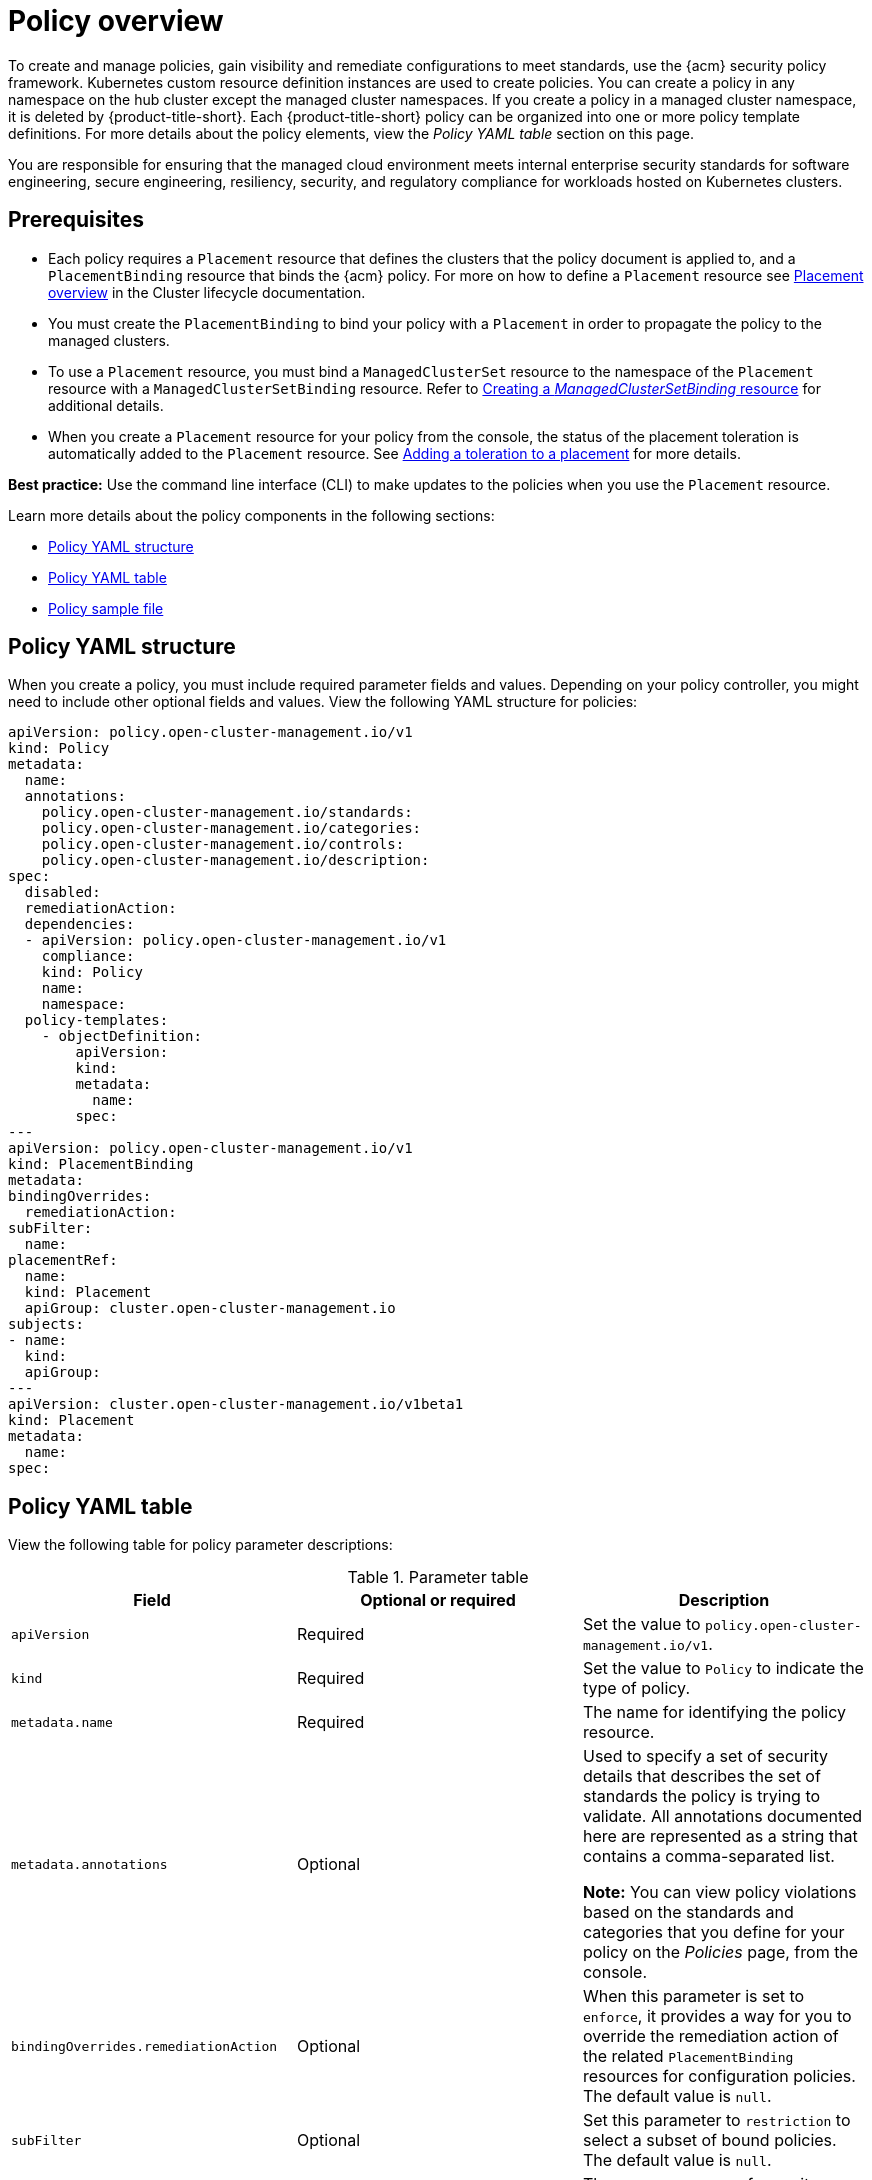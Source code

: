 [#policy-overview]
= Policy overview

To create and manage policies, gain visibility and remediate configurations to meet standards, use the {acm} security policy framework. Kubernetes custom resource definition instances are used to create policies. You can create a policy in any namespace on the hub cluster except the managed cluster namespaces. If you create a policy in a managed cluster namespace, it is deleted by {product-title-short}. Each {product-title-short} policy can be organized into one or more policy template definitions. For more details about the policy elements, view the _Policy YAML table_ section on this page.

You are responsible for ensuring that the managed cloud environment meets internal enterprise security standards for software engineering, secure engineering, resiliency, security, and regulatory compliance for workloads hosted on Kubernetes clusters.

[#prereqs-policy-overview]
== Prerequisites

* Each policy requires a `Placement` resource that defines the clusters that the policy document is applied to, and a `PlacementBinding` resource that binds the {acm} policy. For more on how to define a `Placement` resource see link:../clusters/cluster_lifecycle/placement_overview.adoc#placement-overview[Placement overview] in the Cluster lifecycle documentation.
* You must create the `PlacementBinding` to bind your policy with a `Placement` in order to propagate the policy to the managed clusters.
* To use a `Placement` resource, you must bind a `ManagedClusterSet` resource to the namespace of the `Placement` resource with a `ManagedClusterSetBinding` resource. Refer to link:../clusters/cluster_lifecycle/create_clustersetbinding.adoc#creating-managedclustersetbinding[Creating a _ManagedClusterSetBinding_ resource] for additional details.
* When you create a `Placement` resource for your policy from the console, the status of the placement toleration is automatically added to the `Placement` resource. See link:../clusters/cluster_lifecycle/taints_tolerations.adoc#adding-a-toleration-to-a-placement[Adding a toleration to a placement] for more details.  

*Best practice:* Use the command line interface (CLI) to make updates to the policies when you use the `Placement` resource.

Learn more details about the policy components in the following sections:

* <<policy-yaml-structure,Policy YAML structure>>
* <<policy-yaml-table,Policy YAML table>>
* <<policy-sample-file,Policy sample file>>

[#policy-yaml-structure]
== Policy YAML structure

When you create a policy, you must include required parameter fields and values. Depending on your policy controller, you might need to include other optional fields and values. View the following YAML structure for policies:

[source,yaml]
----
apiVersion: policy.open-cluster-management.io/v1
kind: Policy
metadata:
  name:
  annotations:
    policy.open-cluster-management.io/standards:
    policy.open-cluster-management.io/categories:
    policy.open-cluster-management.io/controls:
    policy.open-cluster-management.io/description:
spec:
  disabled:
  remediationAction:
  dependencies:
  - apiVersion: policy.open-cluster-management.io/v1
    compliance:
    kind: Policy
    name: 
    namespace:
  policy-templates:
    - objectDefinition:
        apiVersion:
        kind:
        metadata:
          name:
        spec:
---
apiVersion: policy.open-cluster-management.io/v1
kind: PlacementBinding
metadata:
bindingOverrides:
  remediationAction:
subFilter:
  name:
placementRef:
  name:
  kind: Placement
  apiGroup: cluster.open-cluster-management.io
subjects:
- name:
  kind:
  apiGroup:
---
apiVersion: cluster.open-cluster-management.io/v1beta1
kind: Placement
metadata:
  name:
spec:
----

[#policy-yaml-table]
== Policy YAML table

View the following table for policy parameter descriptions:

.Parameter table
|===
| Field | Optional or required | Description

| `apiVersion`
| Required
| Set the value to `policy.open-cluster-management.io/v1`.

| `kind`
| Required
| Set the value to `Policy` to indicate the type of policy.

| `metadata.name`
| Required
| The name for identifying the policy resource.

| `metadata.annotations`
| Optional
| Used to specify a set of security details that describes the set of standards the policy is trying to validate. All annotations documented here are represented as a string that contains a comma-separated list.

*Note:* You can view policy violations based on the standards and categories that you define for your policy on the _Policies_ page, from the console.

| `bindingOverrides.remediationAction`
| Optional
| When this parameter is set to `enforce`, it provides a way for you to override the remediation action of the related `PlacementBinding` resources for configuration policies. The default value is `null`.

| `subFilter`
| Optional
| Set this parameter to `restriction` to select a subset of bound policies. The default value is `null`.

| `annotations.policy.open-cluster-management.io/standards`
| Optional
| The name or names of security standards the policy is related to.
For example, National Institute of Standards and Technology (NIST) and Payment Card Industry (PCI).

| `annotations.policy.open-cluster-management.io/categories`
| Optional
| A security control category represent specific requirements for one or more standards.
For example, a System and Information Integrity category might indicate that your policy contains a data transfer protocol to protect personal information, as required by the HIPAA and PCI standards.

| `annotations.policy.open-cluster-management.io/controls`
| Optional
| The name of the security control that is being checked.
For example, Access Control or System and Information Integrity.

| `spec.disabled`
| Required
| Set the value to `true` or `false`. The `disabled` parameter provides the ability to enable and disable your policies.

| `spec.remediationAction`
| Optional
| Specifies the remediation of your policy. The parameter values are `enforce` and `inform`. If specified, the `spec.remediationAction` value that is defined overrides any `remediationAction` parameter defined in the child policies in the `policy-templates` section. For example, if the `spec.remediationAction` value is set to `enforce`, then the `remediationAction` in the `policy-templates` section is set to `enforce` during runtime.

| `spec.copyPolicyMetadata`
| Optional
| Specifies whether the labels and annotations of a policy should be copied when replicating the policy to a managed cluster. If you set to `true`, all of the labels and annotations of the policy are copied to the replicated policy. If you set to `false`, only the policy framework specific policy labels and annotations are copied to the replicated policy.

| `spec.dependencies`
| Optional
| Used to create a list of dependency objects detailed with extra considerations for compliance.

| `spec.policy-templates`
| Required
| Used to create one or more policies to apply to a managed cluster.

| `spec.policy-templates.extraDependencies`
| Optional
| For policy templates, this is used to create a list of dependency objects detailed with extra considerations for compliance.

| `spec.policy-templates.ignorePending`
| Optional
| Used to mark a policy template as compliant until the dependency criteria is verified. 

*Important:* Some policy kinds might not support the enforce feature.
|===

[#policy-sample-file]
== Policy sample file

View the following YAML file which is a configuration policy for roles:

[source,yaml]
----
apiVersion: policy.open-cluster-management.io/v1
kind: Policy
metadata:
  name: policy-role
  annotations:
    policy.open-cluster-management.io/standards: NIST SP 800-53
    policy.open-cluster-management.io/categories: AC Access Control
    policy.open-cluster-management.io/controls: AC-3 Access Enforcement
    policy.open-cluster-management.io/description:
spec:
  remediationAction: inform
  disabled: false
  policy-templates:
    - objectDefinition:
        apiVersion: policy.open-cluster-management.io/v1
        kind: ConfigurationPolicy
        metadata:
          name: policy-role-example
        spec:
          remediationAction: inform # the policy-template spec.remediationAction is overridden by the preceding parameter value for spec.remediationAction.
          severity: high
          namespaceSelector:
            include: ["default"]
          object-templates:
            - complianceType: mustonlyhave # role definition should exact match
              objectDefinition:
                apiVersion: rbac.authorization.k8s.io/v1
                kind: Role
                metadata:
                  name: sample-role
                rules:
                  - apiGroups: ["extensions", "apps"]
                    resources: ["deployments"]
                    verbs: ["get", "list", "watch", "delete","patch"]
---
apiVersion: policy.open-cluster-management.io/v1
kind: PlacementBinding
metadata:
  name: binding-policy-role
placementRef:
  name: placement-policy-role
  kind: Placement
  apiGroup: cluster.open-cluster-management.io
subjects:
- name: policy-role
  kind: Policy
  apiGroup: policy.open-cluster-management.io
---
apiVersion: cluster.open-cluster-management.io/v1beta1
kind: Placement
metadata:
  name: placement-policy-role
spec:
  predicates:
  - requiredClusterSelector:
      labelSelector:
        matchExpressions:
        - {key: environment, operator: In, values: ["dev"]}
----

[#add-resources-policy-overview]
== Additional resources

- Refer to xref:../governance/policy_controllers_intro.adoc#policy-controllers[Policy controllers].

- See xref:../governance/create_policy.adoc#managing-security-policies[Managing security policies] to create and update a policy. You can also enable and update {product-title-short} policy controllers to validate the compliance of your policies.

- Return to the xref:../governance/grc_intro.adoc#governance[Governance] documentation.
